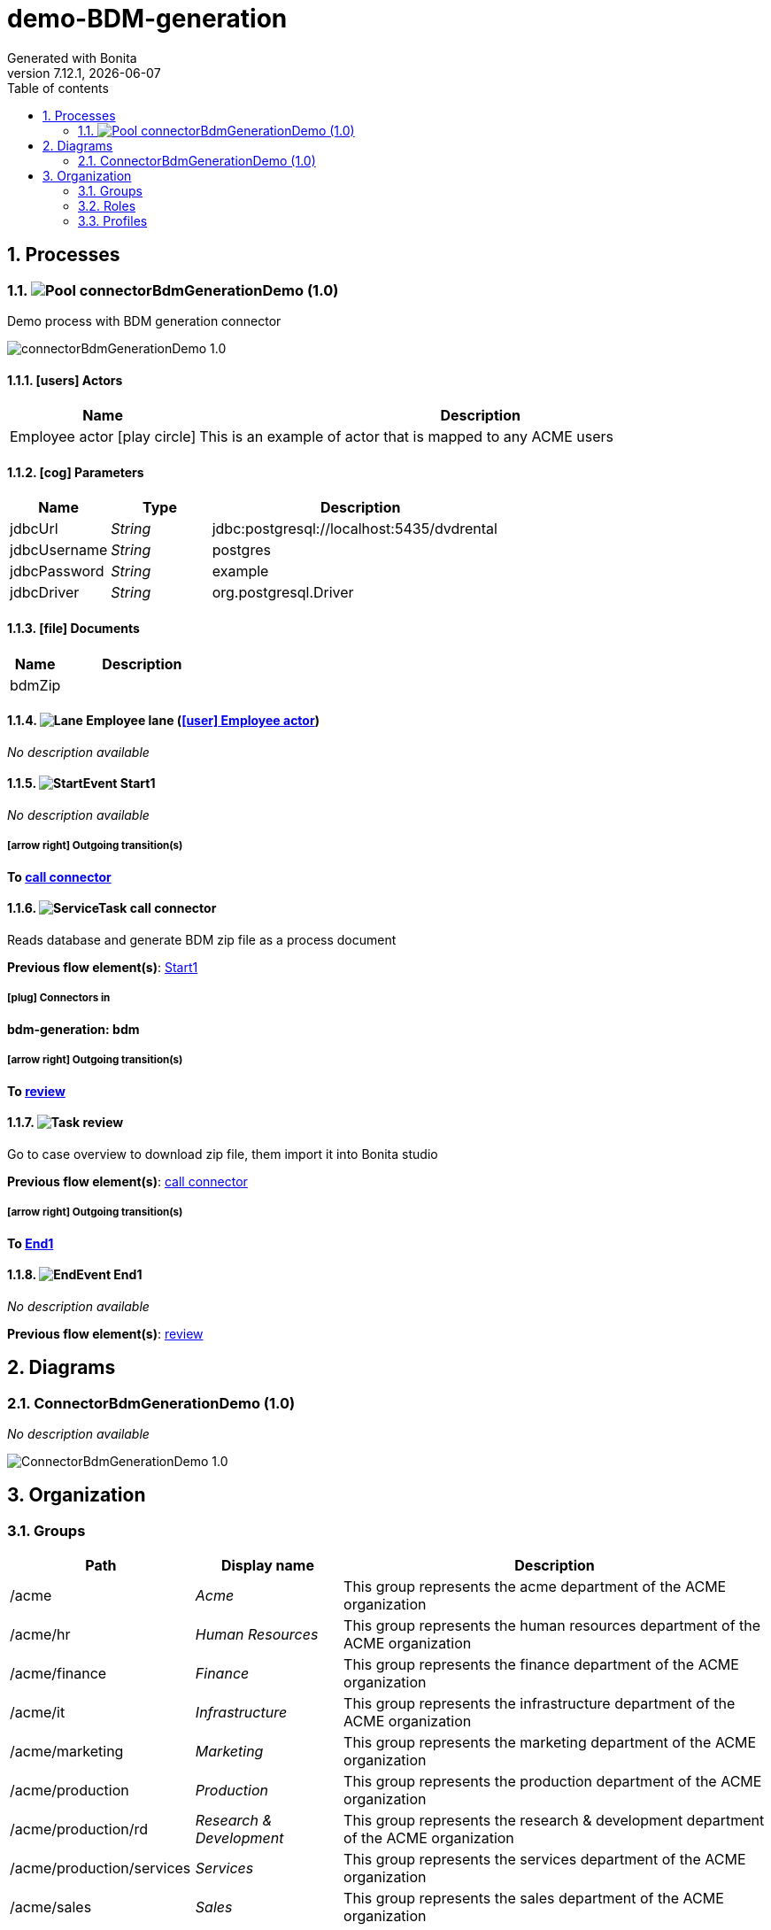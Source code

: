 = demo-BDM-generation
Generated with Bonita
v7.12.1, {docdate}
:toc: left
:toc-title: Table of contents
:toclevels: 2
:bonita-version: 7.12
:imagesdir: ./documentation/images
:icons: font
:sectnums: numbered
:sectanchors:
:hardbreaks:
:experimental:

== Processes

=== image:icons/Pool.png[title="Process"] [[_07362b66-85e1-3d27-8738-6c1723dd8baa]]connectorBdmGenerationDemo (1.0)

Demo process with BDM generation connector

image::processes/connectorBdmGenerationDemo-1.0.png[]

==== icon:users[] Actors

[grid=cols,options="header",cols="1,3a",stripes=even,frame=topbot]
|===
|Name                                                                                               |Description                                                 
|[[_9b810ac8-8ec0-3ba1-a5bd-7dc97196ac52]]Employee actor icon:play-circle[title="Process initiator"]|This is an example of actor that is mapped to any ACME users
|===

==== icon:cog[] Parameters

[grid=cols,options="header",cols="1,1e,3a",stripes=even,frame=topbot]
|===
|Name        |Type  |Description                               
|jdbcUrl     |String|jdbc:postgresql://localhost:5435/dvdrental
|jdbcUsername|String|postgres                                  
|jdbcPassword|String|example                                   
|jdbcDriver  |String|org.postgresql.Driver                     
|===

==== icon:file[] Documents

[grid=cols,options="header",cols="1,3a",stripes=even,frame=topbot]
|===
|Name                                           |Description
|[[_b99e1e96-fac7-30f2-9349-7d5d40fa65ac]]bdmZip|           
|===

==== image:icons/Lane.png[title="Lane"] Employee lane (<<_9b810ac8-8ec0-3ba1-a5bd-7dc97196ac52,icon:user[title="Actor"] Employee actor>>)

_No description available_

==== [[_6bf0735f-c2a0-3b51-b30e-a48f8383a3b6]]image:icons/StartEvent.png[title="StartEvent"] Start1

_No description available_

===== icon:arrow-right[] Outgoing transition(s)

*To <<_0fd398fa-664b-3f54-8f2f-306dc6098861,call connector>>*

==== [[_0fd398fa-664b-3f54-8f2f-306dc6098861]]image:icons/ServiceTask.png[title="ServiceTask"] call connector

Reads database and generate BDM zip file as a process document


*Previous flow element(s)*: <<_6bf0735f-c2a0-3b51-b30e-a48f8383a3b6,Start1>>

===== icon:plug[] Connectors in

*bdm-generation: bdm*

===== icon:arrow-right[] Outgoing transition(s)

*To <<_ac394ea5-9d7e-3d9f-aca1-c574187973e6,review>>*

==== [[_ac394ea5-9d7e-3d9f-aca1-c574187973e6]]image:icons/Task.png[title="Task"] review

Go to case overview to download zip file, them import it into Bonita studio


*Previous flow element(s)*: <<_0fd398fa-664b-3f54-8f2f-306dc6098861,call connector>>

===== icon:arrow-right[] Outgoing transition(s)

*To <<_3700537a-8487-3fa9-a2fe-a76d55ee364b,End1>>*

==== [[_3700537a-8487-3fa9-a2fe-a76d55ee364b]]image:icons/EndEvent.png[title="EndEvent"] End1

_No description available_

*Previous flow element(s)*: <<_ac394ea5-9d7e-3d9f-aca1-c574187973e6,review>>

== Diagrams

=== ConnectorBdmGenerationDemo (1.0)

_No description available_

image::diagrams/ConnectorBdmGenerationDemo-1.0.png[]

== Organization

=== Groups

// Uncomment this line in organization_template.tpl to display the group hierarchy diagram.
// image::groups.svg[link=images/groups.svg]

[grid=cols,options="header",cols="1,1e,3a",stripes=even,frame=topbot]
|===
|Path                     |Display name          |Description                                                                         
|/acme                    |Acme                  |This group represents the acme department of the ACME organization                  
|/acme/hr                 |Human Resources       |This group represents the human resources department of the ACME organization       
|/acme/finance            |Finance               |This group represents the finance department of the ACME organization               
|/acme/it                 |Infrastructure        |This group represents the infrastructure department of the ACME organization        
|/acme/marketing          |Marketing             |This group represents the marketing department of the ACME organization             
|/acme/production         |Production            |This group represents the production department of the ACME organization            
|/acme/production/rd      |Research & Development|This group represents the research & development department of the ACME organization
|/acme/production/services|Services              |This group represents the services department of the ACME organization              
|/acme/sales              |Sales                 |This group represents the sales department of the ACME organization                 
|/acme/sales/europe       |Europe                |This group represents the europe department of the ACME organization                
|/acme/sales/asia         |Asia                  |This group represents the asia department of the ACME organization                  
|/acme/sales/latin_america|Latin America         |This group represents the latin america department of the ACME organization         
|/acme/sales/north_america|North America         |This group represents the north america department of the ACME organization         
|===

=== Roles

[grid=cols,options="header",cols="1,1e,3a",stripes=even,frame=topbot]
|===
|Name  |Display name|Description
|member|Member      |           
|===

=== Profiles

[grid=cols,options="header",cols="1e,3a",stripes=even,frame=topbot]
|===
|Name                                                    |Description                                                          
|[[_1300bb05-3afe-3c2d-af8b-543b4fb16c32]]User           |The user can view and perform tasks and can start a new case of a
                                                          process.    
|[[_080d4ce6-9f34-37f2-a270-2edb021a60ec]]Administrator  |The administrator can install a process, manage the organization, and
                                                          handle some errors (for example, by replaying a task).
|[[_ec4b68ef-adbc-302e-8811-94d9a8fc9032]]Process manager|The Process manager can supervise designated processes, and manage
                                                          cases and tasks of those processes.   
|===

